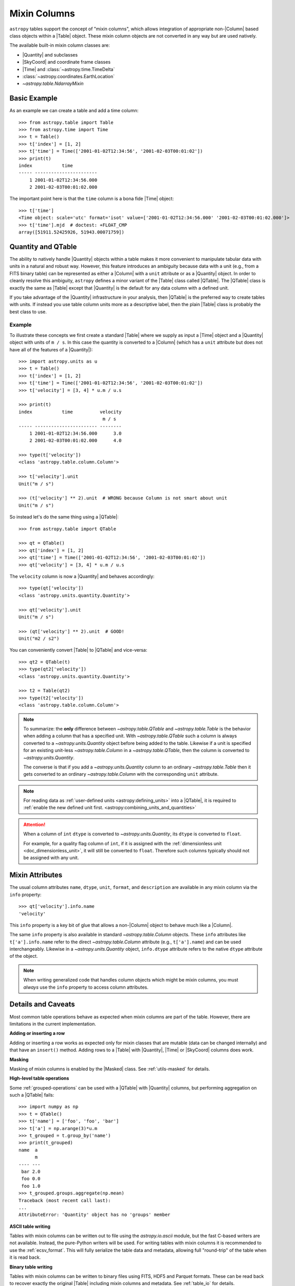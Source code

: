 .. |join| replace:: :func:`~astropy.table.join`

.. _mixin_columns:

Mixin Columns
*************

``astropy`` tables support the concept of "mixin columns", which
allows integration of appropriate non-|Column| based class objects within a
|Table| object. These mixin column objects are not converted in any way but are
used natively.

The available built-in mixin column classes are:

- |Quantity| and subclasses
- |SkyCoord| and coordinate frame classes
- |Time| and :class:`~astropy.time.TimeDelta`
- :class:`~astropy.coordinates.EarthLocation`
- `~astropy.table.NdarrayMixin`

Basic Example
=============

.. EXAMPLE START: Using Mixin Columns in Tables

As an example we can create a table and add a time column::

  >>> from astropy.table import Table
  >>> from astropy.time import Time
  >>> t = Table()
  >>> t['index'] = [1, 2]
  >>> t['time'] = Time(['2001-01-02T12:34:56', '2001-02-03T00:01:02'])
  >>> print(t)
  index           time
  ----- -----------------------
      1 2001-01-02T12:34:56.000
      2 2001-02-03T00:01:02.000

The important point here is that the ``time`` column is a bona fide |Time|
object::

  >>> t['time']
  <Time object: scale='utc' format='isot' value=['2001-01-02T12:34:56.000' '2001-02-03T00:01:02.000']>
  >>> t['time'].mjd  # doctest: +FLOAT_CMP
  array([51911.52425926, 51943.00071759])

.. EXAMPLE END

.. _quantity_and_qtable:

Quantity and QTable
===================

The ability to natively handle |Quantity| objects within a table makes it more
convenient to manipulate tabular data with units in a natural and robust way.
However, this feature introduces an ambiguity because data with a unit
(e.g., from a FITS binary table) can be represented as either a |Column| with a
``unit`` attribute or as a |Quantity| object. In order to cleanly resolve this
ambiguity, ``astropy`` defines a minor variant of the |Table| class called
|QTable|. The |QTable| class is exactly the same as |Table| except that
|Quantity| is the default for any data column with a defined unit.

If you take advantage of the |Quantity| infrastructure in your analysis, then
|QTable| is the preferred way to create tables with units. If instead you use
table column units more as a descriptive label, then the plain |Table| class is
probably the best class to use.

Example
-------

.. EXAMPLE START: Using Quantity Columns and QTables

To illustrate these concepts we first create a standard |Table| where we supply
as input a |Time| object and a |Quantity| object with units of ``m / s``. In
this case the quantity is converted to a |Column| (which has a ``unit``
attribute but does not have all of the features of a |Quantity|)::

  >>> import astropy.units as u
  >>> t = Table()
  >>> t['index'] = [1, 2]
  >>> t['time'] = Time(['2001-01-02T12:34:56', '2001-02-03T00:01:02'])
  >>> t['velocity'] = [3, 4] * u.m / u.s

  >>> print(t)
  index           time          velocity
                                 m / s
  ----- ----------------------- --------
      1 2001-01-02T12:34:56.000      3.0
      2 2001-02-03T00:01:02.000      4.0

  >>> type(t['velocity'])
  <class 'astropy.table.column.Column'>

  >>> t['velocity'].unit
  Unit("m / s")

  >>> (t['velocity'] ** 2).unit  # WRONG because Column is not smart about unit
  Unit("m / s")

So instead let's do the same thing using a |QTable|::

  >>> from astropy.table import QTable

  >>> qt = QTable()
  >>> qt['index'] = [1, 2]
  >>> qt['time'] = Time(['2001-01-02T12:34:56', '2001-02-03T00:01:02'])
  >>> qt['velocity'] = [3, 4] * u.m / u.s

The ``velocity`` column is now a |Quantity| and behaves accordingly::

  >>> type(qt['velocity'])
  <class 'astropy.units.quantity.Quantity'>

  >>> qt['velocity'].unit
  Unit("m / s")

  >>> (qt['velocity'] ** 2).unit  # GOOD!
  Unit("m2 / s2")

You can conveniently convert |Table| to |QTable| and vice-versa::

  >>> qt2 = QTable(t)
  >>> type(qt2['velocity'])
  <class 'astropy.units.quantity.Quantity'>

  >>> t2 = Table(qt2)
  >>> type(t2['velocity'])
  <class 'astropy.table.column.Column'>

.. Note::

   To summarize: the **only** difference between `~astropy.table.QTable` and
   `~astropy.table.Table` is the behavior when adding a column that has a
   specified unit. With `~astropy.table.QTable` such a column is always
   converted to a `~astropy.units.Quantity` object before being added to the
   table. Likewise if a unit is specified for an existing unit-less
   `~astropy.table.Column` in a `~astropy.table.QTable`, then the column is
   converted to `~astropy.units.Quantity`.

   The converse is that if you add a `~astropy.units.Quantity` column to an
   ordinary `~astropy.table.Table` then it gets converted to an ordinary
   `~astropy.table.Column` with the corresponding ``unit`` attribute.

.. Note::

  For reading data as :ref:`user-defined units <astropy:defining_units>` into
  a |QTable|, it is required to :ref:`enable the new defined unit first.
  <astropy:combining_units_and_quantities>`

.. attention::

   When a column of ``int`` ``dtype`` is converted to `~astropy.units.Quantity`,
   its ``dtype`` is converted to ``float``.

   For example, for a quality flag column of ``int``, if it is
   assigned with the :ref:`dimensionless unit <doc_dimensionless_unit>`, it will still
   be converted to ``float``. Therefore such columns typically should not be
   assigned with any unit.

.. EXAMPLE END

.. _mixin_attributes:

Mixin Attributes
================

The usual column attributes ``name``, ``dtype``, ``unit``, ``format``, and
``description`` are available in any mixin column via the ``info`` property::

  >>> qt['velocity'].info.name
  'velocity'

This ``info`` property is a key bit of glue that allows a non-|Column| object
to behave much like a |Column|.

The same ``info`` property is also available in standard
`~astropy.table.Column` objects. These ``info`` attributes like
``t['a'].info.name`` refer to the direct `~astropy.table.Column`
attribute (e.g., ``t['a'].name``) and can be used interchangeably.
Likewise in a `~astropy.units.Quantity` object, ``info.dtype``
attribute refers to the native ``dtype`` attribute of the object.

.. Note::

   When writing generalized code that handles column objects which
   might be mixin columns, you must *always* use the ``info``
   property to access column attributes.

.. _details_and_caveats:

Details and Caveats
===================

Most common table operations behave as expected when mixin columns are part of
the table. However, there are limitations in the current implementation.

**Adding or inserting a row**

Adding or inserting a row works as expected only for mixin classes that are
mutable (data can be changed internally) and that have an ``insert()`` method.
Adding rows to a |Table| with |Quantity|, |Time| or |SkyCoord| columns does
work.

**Masking**

Masking of mixin columns is enabled by the |Masked| class. See
:ref:`utils-masked` for details.

**High-level table operations**

Some :ref:`grouped-operations` can be used with a |QTable| with |Quantity|
columns, but performing aggregation on such a |QTable| fails::

  >>> import numpy as np
  >>> t = QTable()
  >>> t['name'] = ['foo', 'foo', 'bar']
  >>> t['a'] = np.arange(3)*u.m
  >>> t_grouped = t.group_by('name')
  >>> print(t_grouped)
  name  a
        m
  ---- ---
   bar 2.0
   foo 0.0
   foo 1.0
  >>> t_grouped.groups.aggregate(np.mean)
  Traceback (most recent call last):
  ...
  AttributeError: 'Quantity' object has no 'groups' member

**ASCII table writing**

Tables with mixin columns can be written out to file using the
`astropy.io.ascii` module, but the fast C-based writers are not available.
Instead, the pure-Python writers will be used. For writing tables with mixin
columns it is recommended to use the :ref:`ecsv_format`. This will fully
serialize the table data and metadata, allowing full "round-trip" of the table
when it is read back.

**Binary table writing**

Tables with mixin columns can be written to binary files using FITS, HDF5 and
Parquet formats. These can be read back to recover exactly the original |Table|
including mixin columns and metadata. See :ref:`table_io` for details.

.. _mixin_protocol:

Mixin Protocol
==============

A key idea behind mixin columns is that any class which satisfies a specified
protocol can be used. That means many user-defined class objects which handle
array-like data can be used natively within a |Table|. The protocol is
relatively concise and requires that a class behave like a minimal ``numpy``
array with the following properties:

- Contains array-like data.
- Implements ``__getitem__()`` to support getting data as a
  single item, slicing, or index array access.
- Has a ``shape`` attribute.
- Has a ``__len__()`` method for length.
- Has an ``info`` class descriptor which is a subclass of the
  :class:`astropy.utils.data_info.MixinInfo` class.

The `Example: ArrayWrapper`_ section shows a minimal working example of a class
which can be used as a mixin column. A :class:`pandas.Series` object can
function as a mixin column as well.

Other interesting possibilities for mixin columns include:

- Columns which are dynamically computed as a function of other columns (AKA
  spreadsheet).
- Columns which are themselves a |Table| (i.e., nested tables). A `proof of
  concept <https://github.com/astropy/astropy/pull/3963>`_ is available.

new_like() method
-----------------

In order to support high-level operations like :func:`~astropy.table.join` and
:func:`~astropy.table.vstack`, a mixin class must provide a ``new_like()``
method in the ``info`` class descriptor. A key part of the functionality is to
ensure that the input column metadata are merged appropriately and that the
columns have consistent properties such as the shape.

A mixin class that provides ``new_like()`` must also implement
``__setitem__()`` to support setting via a single item, slicing, or index
array.

The ``new_like()`` method has the following signature::

    def new_like(self, cols, length, metadata_conflicts='warn', name=None):
        """
        Return a new instance of this class which is consistent with the
        input ``cols`` and has ``length`` rows.

        This is intended for creating an empty column object whose elements can
        be set in-place for table operations like join or vstack.

        Parameters
        ----------
        cols : list
            List of input columns
        length : int
            Length of the output column object
        metadata_conflicts : {'warn', 'error', 'silent'}
            How to handle metadata conflicts
        name : str
            Output column name

        Returns
        -------
        col : object
            New instance of this class consistent with ``cols``
        """

Examples of this are found in the `~astropy.table.column.ColumnInfo` and
`~astropy.units.quantity.QuantityInfo` classes.


.. _arraywrapper_example:

Example: ArrayWrapper
=====================

The code listing below shows an example of a data container class which acts as
a mixin column class. This class is a wrapper around a |ndarray|. It is used in
the ``astropy`` mixin test suite and is fully compliant as a mixin column.

::

  from astropy.utils.data_info import ParentDtypeInfo

  class ArrayWrapper(object):
      """
      Minimal mixin using a simple wrapper around a numpy array
      """
      info = ParentDtypeInfo()

      def __init__(self, data):
          self.data = np.array(data)
          if 'info' in getattr(data, '__dict__', ()):
              self.info = data.info

      def __getitem__(self, item):
          if isinstance(item, (int, np.integer)):
              out = self.data[item]
          else:
              out = self.__class__(self.data[item])
              if 'info' in self.__dict__:
                  out.info = self.info
          return out

      def __setitem__(self, item, value):
          self.data[item] = value

      def __len__(self):
          return len(self.data)

      @property
      def dtype(self):
          return self.data.dtype

      @property
      def shape(self):
          return self.data.shape

      def __repr__(self):
          return f"<{self.__class__.__name__} name='{self.info.name}' data={self.data}>"

.. _table_mixin_registry:

Registering array-like objects as mixin columns
===============================================

In some cases, you may want to directly add an array-like
object as a table column while maintaining the original object properties
(instead of the default conversion of the object to a `~astropy.table.Column`).
This is done by registering the object class as a mixin column and
defining a handler which allows `~astropy.table.Table` to treat that object
class as a mixin similar to the built-in mixin columns such as `~astropy.time.Time`
or `~astropy.units.quantity.Quantity`.

This can be done for data classes that are defined in third-party packages and which
you have no control over. As an example, we define a class
that is not numpy-like and stores the data in a private attribute::

    >>> class ExampleDataClass:
    ...     def __init__(self):
    ...         self._data = np.array([0, 1, 3, 4], dtype=float)

By default, this cannot be used as a table column::

    >>> t = Table()
    >>> t['data'] = ExampleDataClass()
    Traceback (most recent call last):
    ...
    TypeError: Empty table cannot have column set to scalar value

However, you can create a function (or 'handler') which takes
an instance of the data class you want to have automatically
handled and returns a mixin column::

    >>> from astropy.table.table_helpers import ArrayWrapper
    >>> def handle_example_data_class(obj):
    ...     return ArrayWrapper(obj._data)

You can then register this by providing the fully qualified name
of the class and the handler function::

    >>> from astropy.table.mixins.registry import register_mixin_handler
    >>> register_mixin_handler('__main__.ExampleDataClass', handle_example_data_class)
    >>> t['data'] = ExampleDataClass()
    >>> t
    <Table length=4>
      data
    float64
    -------
        0.0
        1.0
        3.0
        4.0

Because we defined the data class as part of the example
above, the fully qualified name starts with ``__main__``,
but for a class in a third-party package, this might look
like ``package.Class`` for example.
